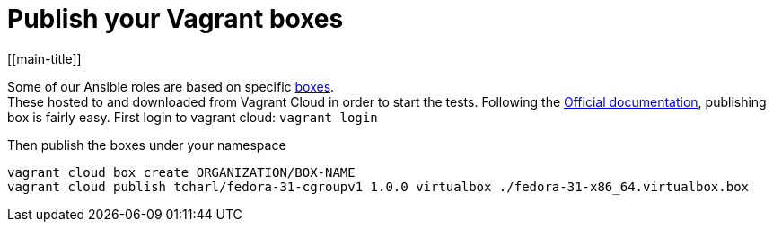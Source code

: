 # Publish your Vagrant boxes
[[main-title]]

Some of our Ansible roles are based on specific <<../../reference/packer/introduction.adoc#virtual-machines, boxes>>. +
These hosted to and downloaded from Vagrant Cloud in order to start the tests.
Following the https://www.vagrantup.com/docs/cli/cloud.html[Official documentation], publishing box is fairly easy.
First login to vagrant cloud: `vagrant login`

Then publish the boxes under your namespace
```
vagrant cloud box create ORGANIZATION/BOX-NAME
vagrant cloud publish tcharl/fedora-31-cgroupv1 1.0.0 virtualbox ./fedora-31-x86_64.virtualbox.box
```